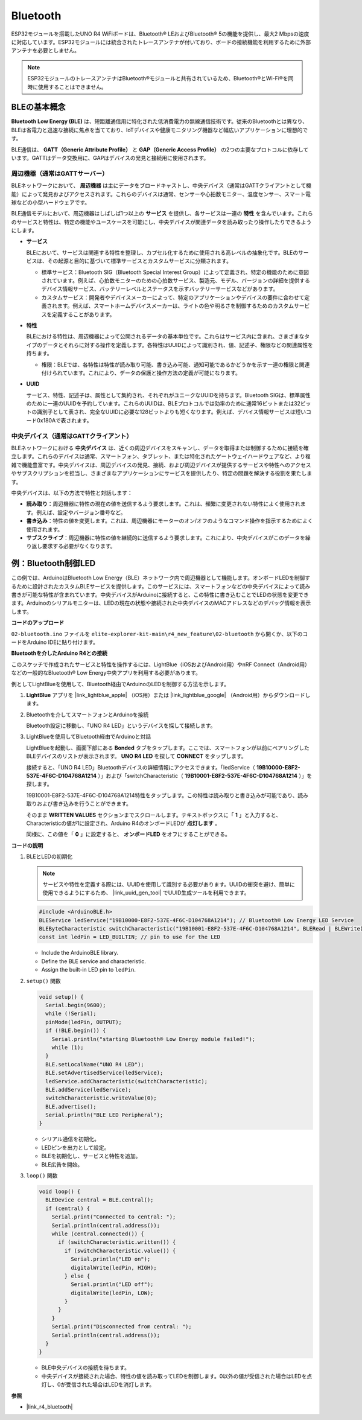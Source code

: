 .. _new_bluetooth:

Bluetooth
========================================

ESP32モジュールを搭載したUNO R4 WiFiボードは、Bluetooth® LEおよびBluetooth® 5の機能を提供し、最大2 Mbpsの速度に対応しています。ESP32モジュールには統合されたトレースアンテナが付いており、ボードの接続機能を利用するために外部アンテナを必要としません。

.. note::
    ESP32モジュールのトレースアンテナはBluetooth®モジュールと共有されているため、Bluetooth®とWi-Fi®を同時に使用することはできません。

BLEの基本概念
++++++++++++++++++++++++

**Bluetooth Low Energy (BLE)** は、短距離通信用に特化された低消費電力の無線通信技術です。従来のBluetoothとは異なり、BLEは省電力と迅速な接続に焦点を当てており、IoTデバイスや健康モニタリング機器など幅広いアプリケーションに理想的です。

BLE通信は、 **GATT（Generic Attribute Profile）** と **GAP（Generic Access Profile）** の2つの主要なプロトコルに依存しています。GATTはデータ交換用に、GAPはデバイスの発見と接続用に使用されます。

.. image:: img/02_ble_relationships.png
 :width: 100%


周辺機器（通常はGATTサーバー）
--------------------------------------------------

BLEネットワークにおいて、 **周辺機器** は主にデータをブロードキャストし、中央デバイス（通常はGATTクライアントとして機能）によって発見およびアクセスされます。これらのデバイスは通常、センサーや心拍数モニター、温度センサー、スマート電球などの小型ハードウェアです。

BLE通信モデルにおいて、周辺機器はしばしば1つ以上の **サービス** を提供し、各サービスは一連の **特性** を含んでいます。これらのサービスと特性は、特定の機能やユースケースを可能にし、中央デバイスが関連データを読み取ったり操作したりできるようにします。

- **サービス**

  BLEにおいて、サービスは関連する特性を整理し、カプセル化するために使用される高レベルの抽象化です。BLEのサービスは、その起源と目的に基づいて標準サービスとカスタムサービスに分類されます。

  - 標準サービス：Bluetooth SIG（Bluetooth Special Interest Group）によって定義され、特定の機能のために意図されています。例えば、心拍数モニターのための心拍数サービス、製造元、モデル、バージョンの詳細を提供するデバイス情報サービス、バッテリーレベルとステータスを示すバッテリーサービスなどがあります。
  - カスタムサービス：開発者やデバイスメーカーによって、特定のアプリケーションやデバイスの要件に合わせて定義されます。例えば、スマートホームデバイスメーカーは、ライトの色や明るさを制御するためのカスタムサービスを定義することがあります。

- **特性**

  BLEにおける特性は、周辺機器によって公開されるデータの基本単位です。これらはサービス内に含まれ、さまざまなタイプのデータとそれらに対する操作を定義します。各特性はUUIDによって識別され、値、記述子、権限などの関連属性を持ちます。

  - 権限：BLEでは、各特性は特性が読み取り可能、書き込み可能、通知可能であるかどうかを示す一連の権限と関連付けられています。これにより、データの保護と操作方法の定義が可能になります。

- **UUID**

  サービス、特性、記述子は、属性として集約され、それぞれがユニークなUUIDを持ちます。Bluetooth SIGは、標準属性のために一連のUUIDを予約しています。これらのUUIDは、BLEプロトコルでは効率のために通常16ビットまたは32ビットの識別子として表され、完全なUUIDに必要な128ビットよりも短くなります。例えば、デバイス情報サービスは短いコード0x180Aで表されます。



中央デバイス（通常はGATTクライアント）
--------------------------------------------------

BLEネットワークにおける **中央デバイス** は、近くの周辺デバイスをスキャンし、データを取得または制御するために接続を確立します。これらのデバイスは通常、スマートフォン、タブレット、または特化されたゲートウェイハードウェアなど、より複雑で機能豊富です。中央デバイスは、周辺デバイスの発見、接続、および周辺デバイスが提供するサービスや特性へのアクセスやサブスクリプションを担当し、さまざまなアプリケーションにサービスを提供したり、特定の問題を解決する役割を果たします。

中央デバイスは、以下の方法で特性と対話します：

- **読み取り**：周辺機器に特性の現在の値を送信するよう要求します。これは、頻繁に変更されない特性によく使用されます。例えば、設定やバージョン番号など。
- **書き込み**：特性の値を変更します。これは、周辺機器にモーターのオン/オフのようなコマンド操作を指示するためによく使用されます。
- **サブスクライブ**：周辺機器に特性の値を継続的に送信するよう要求します。これにより、中央デバイスがこのデータを繰り返し要求する必要がなくなります。



例：Bluetooth制御LED
++++++++++++++++++++++++++++++++++++++++++++++++++++++++

この例では、ArduinoはBluetooth Low Energy（BLE）ネットワーク内で周辺機器として機能します。オンボードLEDを制御するために設計されたカスタムBLEサービスを提供します。このサービスには、スマートフォンなどの中央デバイスによって読み書きが可能な特性が含まれています。中央デバイスがArduinoに接続すると、この特性に書き込むことでLEDの状態を変更できます。Arduinoのシリアルモニターは、LEDの現在の状態や接続された中央デバイスのMACアドレスなどのデバッグ情報を表示します。

**コードのアップロード**

``02-bluetooth.ino`` ファイルを ``elite-explorer-kit-main\r4_new_feature\02-bluetooth`` から開くか、以下のコードをArduino IDEに貼り付けます。

.. raw:: html

   <iframe src=https://create.arduino.cc/editor/sunfounder01/44d76bb7-9f0a-4004-b3fe-9a88999c5f06/preview?embed style="height:510px;width:100%;margin:10px 0" frameborder=0></iframe>


**Bluetoothを介したArduino R4との接続**

このスケッチで作成されたサービスと特性を操作するには、LightBlue（iOSおよびAndroid用）やnRF Connect（Android用）などの一般的なBluetooth® Low Energy中央アプリを利用する必要があります。

例としてLightBlueを使用して、Bluetooth経由でArduinoのLEDを制御する方法を示します。

1. **LightBlue** アプリを |link_lightblue_apple| （iOS用）または |link_lightblue_google| （Android用）からダウンロードします。

   .. image:: img/02_lightblue.png
    :width: 90%

   .. raw:: html

      <br/><br/>

2. Bluetoothを介してスマートフォンとArduinoを接続
   
   Bluetooth設定に移動し、「UNO R4 LED」というデバイスを探して接続します。

   .. image:: img/02_connect.png
    :width: 90%

   .. raw:: html

      <br/>

3. LightBlueを使用してBluetooth経由でArduinoと対話

   LightBlueを起動し、画面下部にある **Bonded** タブをタップします。ここでは、スマートフォンが以前にペアリングしたBLEデバイスのリストが表示されます。 **UNO R4 LED** を探して **CONNECT** をタップします。

   .. image:: img/02_lightblue_1.png
    :width: 90%

   接続すると、「UNO R4 LED」Bluetoothデバイスの詳細情報にアクセスできます。「ledService（ **19B10000-E8F2-537E-4F6C-D104768A1214** ）」および「switchCharacteristic（ **19B10001-E8F2-537E-4F6C-D104768A1214** ）」を探します。

   19B10001-E8F2-537E-4F6C-D104768A1214特性をタップします。この特性は読み取りと書き込みが可能であり、読み取りおよび書き込みを行うことができます。
  
   .. image:: img/02_lightblue_2.png
    :width: 90%

   そのまま **WRITTEN VALUES** セクションまでスクロールします。テキストボックスに「 **1** 」と入力すると、Characteristicの値が1に設定され、Arduino R4のオンボードLEDが **点灯します** 。

   .. image:: img/02_lightblue_3.png
    :width: 90%
   
   同様に、この値を「 **0** 」に設定すると、 **オンボードLED** をオフにすることができる。

   .. image:: img/02_lightblue_4.png
    :width: 90%



**コードの説明**

#. BLEとLEDの初期化

   .. note::
      サービスや特性を定義する際には、UUIDを使用して識別する必要があります。UUIDの衝突を避け、簡単に使用できるようにするため、 |link_uuid_gen_tool| でUUID生成ツールを利用できます。

   .. code-block:: arduino
   
      #include <ArduinoBLE.h>
      BLEService ledService("19B10000-E8F2-537E-4F6C-D104768A1214"); // Bluetooth® Low Energy LED Service
      BLEByteCharacteristic switchCharacteristic("19B10001-E8F2-537E-4F6C-D104768A1214", BLERead | BLEWrite);
      const int ledPin = LED_BUILTIN; // pin to use for the LED

   - Include the ArduinoBLE library.
   - Define the BLE service and characteristic. 
   - Assign the built-in LED pin to ``ledPin``.

   .. raw:: html

      <br/>

#. ``setup()`` 関数

   .. code-block:: arduino
   
      void setup() {
        Serial.begin(9600);
        while (!Serial);
        pinMode(ledPin, OUTPUT);
        if (!BLE.begin()) {
          Serial.println("starting Bluetooth® Low Energy module failed!");
          while (1);
        }
        BLE.setLocalName("UNO R4 LED");
        BLE.setAdvertisedService(ledService);
        ledService.addCharacteristic(switchCharacteristic);
        BLE.addService(ledService);
        switchCharacteristic.writeValue(0);
        BLE.advertise();
        Serial.println("BLE LED Peripheral");
      }

   - シリアル通信を初期化。
   - LEDピンを出力として設定。
   - BLEを初期化し、サービスと特性を追加。
   - BLE広告を開始。

   .. raw:: html

      <br/>

#. ``loop()`` 関数

   .. code-block:: arduino
   
      void loop() {
        BLEDevice central = BLE.central();
        if (central) {
          Serial.print("Connected to central: ");
          Serial.println(central.address());
          while (central.connected()) {
            if (switchCharacteristic.written()) {
              if (switchCharacteristic.value()) {
                Serial.println("LED on");
                digitalWrite(ledPin, HIGH);
              } else {
                Serial.println("LED off");
                digitalWrite(ledPin, LOW);
              }
            }
          }
          Serial.print("Disconnected from central: ");
          Serial.println(central.address());
        }
      }

   - BLE中央デバイスの接続を待ちます。
   - 中央デバイスが接続された場合、特性の値を読み取ってLEDを制御します。0以外の値が受信された場合はLEDを点灯し、0が受信された場合はLEDを消灯します。


**参照**

- |link_r4_bluetooth|